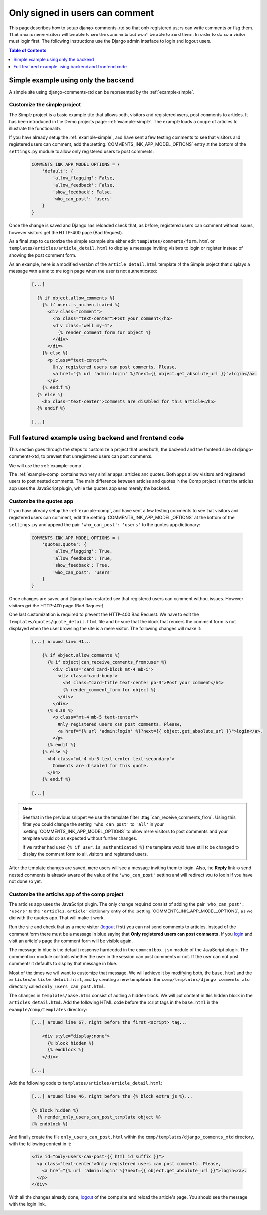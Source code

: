 .. _ref-recipe-only-signed-in-can-comment:

================================
Only signed in users can comment
================================

This page describes how to setup django-comments-xtd so that only registered
users can write comments or flag them. That means mere visitors will be
able to see the comments but won't be able to send them. In order to do so a
visitor must login first. The following instructions use the Django
admin interface to login and logout users.


.. contents:: Table of Contents
   :depth: 1
   :local:

Simple example using only the backend
=====================================

A simple site using django-comments-xtd can be represented by the
:ref:`example-simple`.


Customize the simple project
----------------------------

The Simple project is a basic example site that allows both, visitors and
registered users, post comments to articles. It has been introduced in the Demo
projects page: :ref:`example-simple`. The example loads a couple of articles to
illustrate the functionality.

If you have already setup the :ref:`example-simple`, and have sent a few
testing comments to see that visitors and registered users can comment, add the
:setting:`COMMENTS_INK_APP_MODEL_OPTIONS` entry at the bottom of the
``settings.py`` module to allow only registered users to post comments:

   .. code-block:: python

       COMMENTS_INK_APP_MODEL_OPTIONS = {
           'default': {
               'allow_flagging': False,
               'allow_feedback': False,
               'show_feedback': False,
               'who_can_post': 'users'
           }
       }

Once the change is saved and Django has reloaded check that, as before,
registered users can comment without issues, however visitors get the HTTP-400
page (Bad Request).

As a final step to customize the simple example site either edit
``templates/comments/form.html`` or ``templates/articles/article_detail.html``
to display a message inviting visitors to login or register instead of showing
the post comment form.

As an example, here is a modified version of the ``article_detail.html``
template of the Simple project that displays a message with a link to the login
page when the user is not authenticated:

   .. code-block:: html+django

    [...]

      {% if object.allow_comments %}
        {% if user.is_authenticated %}
          <div class="comment">
            <h5 class="text-center">Post your comment</h5>
            <div class="well my-4">
              {% render_comment_form for object %}
            </div>
          </div>
        {% else %}
          <p class="text-center">
            Only registered users can post comments. Please,
            <a href="{% url 'admin:login' %}?next={{ object.get_absolute_url }}">login</a>.
          </p>
        {% endif %}
      {% else %}
        <h5 class="text-center">comments are disabled for this article</h5>
      {% endif %}

    [...]


Full featured example using backend and frontend code
=====================================================

This section goes through the steps to customize a project that uses both,
the backend and the frontend side of django-comments-xtd, to prevent that
unregistered users can post comments.

We will use the :ref:`example-comp`.

The :ref:`example-comp` contains two very similar apps: articles and quotes.
Both apps allow visitors and registered users to post nested comments. The main
difference between articles and quotes in the Comp project is that the articles
app uses the JavaScript plugin, while the quotes app uses merely the backend.


Customize the quotes app
------------------------

If you have already setup the :ref:`example-comp`, and have sent a few
testing comments to see that visitors and registered users can comment, edit
the :setting:`COMMENTS_INK_APP_MODEL_OPTIONS` at the bottom of the
``settings.py`` and append the pair ``'who_can_post': 'users'`` to the
quotes app dictionary:

   .. code-block:: python

       COMMENTS_INK_APP_MODEL_OPTIONS = {
           'quotes.quote': {
               'allow_flagging': True,
               'allow_feedback': True,
               'show_feedback': True,
               'who_can_post': 'users'
           }
       }

Once changes are saved and Django has restarted see that registered users can
comment without issues. However visitors get the HTTP-400 page (Bad Request).

One last customization is required to prevent the HTTP-400 Bad Request. We
have to edit the ``templates/quotes/quote_detail.html`` file and be sure
that the block that renders the comment form is not displayed when the user
browsing the site is a mere visitor. The following changes will make it:

   .. code-block:: html+django

    [...] around line 41...

        {% if object.allow_comments %}
          {% if object|can_receive_comments_from:user %}
            <div class="card card-block mt-4 mb-5">
              <div class="card-body">
                <h4 class="card-title text-center pb-3">Post your comment</h4>
                {% render_comment_form for object %}
              </div>
            </div>
          {% else %}
            <p class="mt-4 mb-5 text-center">
              Only registered users can post comments. Please,
              <a href="{% url 'admin:login' %}?next={{ object.get_absolute_url }}">login</a>.
            </p>
          {% endif %}
        {% else %}
          <h4 class="mt-4 mb-5 text-center text-secondary">
            Comments are disabled for this quote.
          </h4>
        {% endif %}

    [...]

.. note::

    See that in the previous snippet we use the template filter
    :ttag:`can_receive_comments_from`. Using this filter you could change the
    setting ``'who_can_post'`` to ``'all'`` in your
    :setting:`COMMENTS_INK_APP_MODEL_OPTIONS` to allow mere visitors to post
    comments, and your template would do as expected without further changes.

    If we rather had used ``{% if user.is_authenticated %}`` the template would
    have still to be changed to display the comment form to all, visitors and
    registered users.

After the template changes are saved, mere users will see a message
inviting them to login. Also, the **Reply** link to send nested comments is
already aware of the value of the ``'who_can_post'`` setting and will redirect
you to login if you have not done so yet.


Customize the articles app of the comp project
----------------------------------------------

The articles app uses the JavaScript plugin. The only change required consist of
adding the pair ``'who_can_post': 'users'`` to the ``'articles.article'``
dictionary entry of the :setting:`COMMENTS_INK_APP_MODEL_OPTIONS`, as we did
with the quotes app. That will make it work.

Run the site and check that as a mere visitor (`logout
<http://localhost:8000/admin/logout>`_ first) you can not send comments to
articles. Instead of the comment form there must be a message in blue saying
that **Only registered users can post comments.** If you `login
<http://localhost:8000/admin/login/>`_ and visit an article's page the comment
form will be visible again.

The message in blue is the default response hardcoded in the ``commentbox.jsx``
module of the JavaScript plugin. The commentbox module controls whether the user
in the session can post comments or not. If the user can not post comments it
defaults to display that message in blue.

Most of the times we will want to customize that message. We will achieve it by
modifying both, the ``base.html`` and the ``articles/article_detail.html``, and
by creating a new template in the ``comp/templates/django_comments_xtd``
directory called ``only_users_can_post.html``.

The changes in ``templates/base.html`` consist of adding a hidden block. We will
put content in this hidden block in the ``articles_detail.html``. Add the
following HTML code before the script tags in the ``base.html`` in the
``example/comp/templates`` directory:

   .. code-block:: html+django

    [...] around line 67, right before the first <script> tag...

        <div style="display:none">
          {% block hidden %}
          {% endblock %}
        </div>

    [...]

Add the following code to ``templates/articles/article_detail.html``:

   .. code-block:: html+django

    [...] around line 46, right before the {% block extra_js %}...

    {% block hidden %}
      {% render_only_users_can_post_template object %}
    {% endblock %}

And finally create the file ``only_users_can_post.html`` within the
``comp/templates/django_comments_xtd`` directory, with the following content
in it:

   .. code-block:: html+django

    <div id="only-users-can-post-{{ html_id_suffix }}">
      <p class="text-center">Only registered users can post comments. Please,
        <a href="{% url 'admin:login' %}?next={{ object.get_absolute_url }}">login</a>.
      </p>
    </div>

With all the changes already done,
`logout <http://localhost:8000/admin/logout/>`_ of the comp site and reload
the article's page. You should see the message with the login link.

.. image:: ../images/only-users-can-post.png
